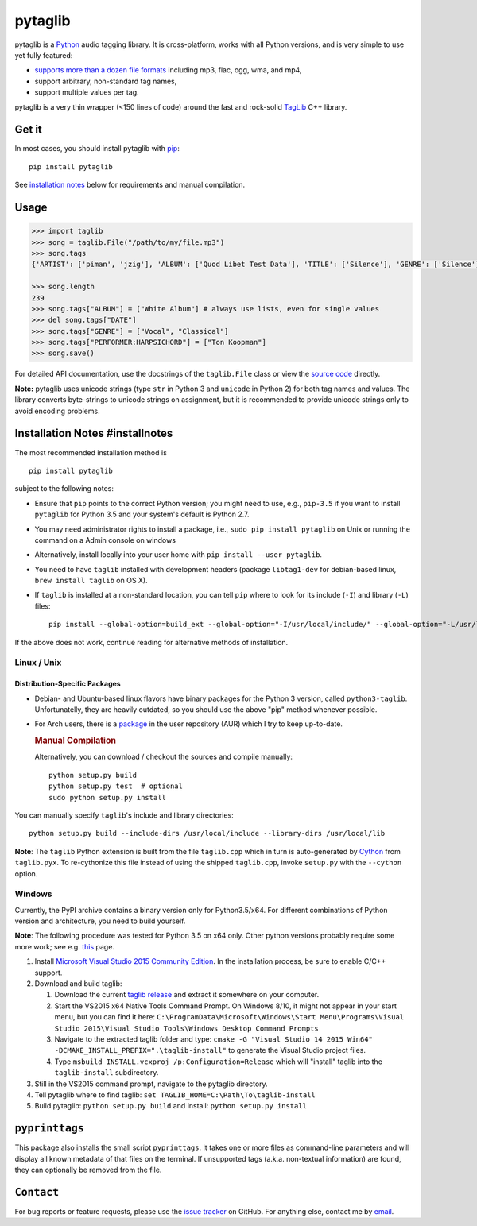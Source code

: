 **pytaglib**
============

|Build Status| |PyPI version|

pytaglib is a `Python <http://www.python.org>`__ audio tagging library.
It is cross-platform, works with all Python versions, and is very simple
to use yet fully featured:

-  `supports more than a dozen file formats <http://taglib.github.io>`__
   including mp3, flac, ogg, wma, and mp4,
-  support arbitrary, non-standard tag names,
-  support multiple values per tag.

pytaglib is a very thin wrapper (<150 lines of code) around the fast and
rock-solid `TagLib <http://taglib.github.io>`__ C++ library.

Get it
------

In most cases, you should install pytaglib with
`pip <https://pip.pypa.io/en/stable/>`__:

::

        pip install pytaglib

See `installation notes <#installnotes>`__ below for requirements and
manual compilation.

Usage
-----

.. code:: python

    >>> import taglib
    >>> song = taglib.File("/path/to/my/file.mp3")
    >>> song.tags
    {'ARTIST': ['piman', 'jzig'], 'ALBUM': ['Quod Libet Test Data'], 'TITLE': ['Silence'], 'GENRE': ['Silence'], 'TRACKNUMBER': ['02/10'], 'DATE': ['2004']}

    >>> song.length
    239
    >>> song.tags["ALBUM"] = ["White Album"] # always use lists, even for single values
    >>> del song.tags["DATE"]
    >>> song.tags["GENRE"] = ["Vocal", "Classical"]
    >>> song.tags["PERFORMER:HARPSICHORD"] = ["Ton Koopman"] 
    >>> song.save()

For detailed API documentation, use the docstrings of the
``taglib.File`` class or view the `source code <src/taglib.pyx>`__
directly.

**Note:** pytaglib uses unicode strings (type ``str`` in Python 3 and
``unicode`` in Python 2) for both tag names and values. The library
converts byte-strings to unicode strings on assignment, but it is
recommended to provide unicode strings only to avoid encoding problems.

Installation Notes #installnotes
--------------------------------

The most recommended installation method is

::

        pip install pytaglib

subject to the following notes:

-  Ensure that ``pip`` points to the correct Python version; you might
   need to use, e.g., ``pip-3.5`` if you want to install ``pytaglib``
   for Python 3.5 and your system's default is Python 2.7.
-  You may need administrator rights to install a package, i.e.,
   ``sudo pip install pytaglib`` on Unix or running the command on a
   Admin console on windows
-  Alternatively, install locally into your user home with
   ``pip install --user pytaglib``.
-  You need to have ``taglib`` installed with development headers
   (package ``libtag1-dev`` for debian-based linux,
   ``brew install taglib`` on OS X).
-  If ``taglib`` is installed at a non-standard location, you can tell
   ``pip`` where to look for its include (``-I``) and library (``-L``)
   files:

   ::

         pip install --global-option=build_ext --global-option="-I/usr/local/include/" --global-option="-L/usr/local/lib" pytaglib

If the above does not work, continue reading for alternative methods of
installation.

Linux / Unix
~~~~~~~~~~~~

Distribution-Specific Packages
^^^^^^^^^^^^^^^^^^^^^^^^^^^^^^

-  Debian- and Ubuntu-based linux flavors have binary packages for the
   Python 3 version, called ``python3-taglib``. Unfortunatelly, they are
   heavily outdated, so you should use the above "pip" method whenever
   possible.
-  For Arch users, there is a
   `package <https://aur.archlinux.org/packages/python-pytaglib/>`__ in
   the user repository (AUR) which I try to keep up-to-date.

   .. rubric:: Manual Compilation

   Alternatively, you can download / checkout the sources and compile
   manually:

   ::

         python setup.py build
         python setup.py test  # optional
         sudo python setup.py install

You can manually specify ``taglib``'s include and library directories:

::

    python setup.py build --include-dirs /usr/local/include --library-dirs /usr/local/lib

**Note**: The ``taglib`` Python extension is built from the file
``taglib.cpp`` which in turn is auto-generated by
`Cython <http://www.cython.org>`__ from ``taglib.pyx``. To re-cythonize
this file instead of using the shipped ``taglib.cpp``, invoke
``setup.py`` with the ``--cython`` option.

Windows
~~~~~~~

Currently, the PyPI archive contains a binary version only for
Python3.5/x64. For different combinations of Python version and
architecture, you need to build yourself.

**Note**: The following procedure was tested for Python 3.5 on x64 only.
Other python versions probably require some more work; see e.g.
`this <https://blog.ionelmc.ro/2014/12/21/compiling-python-extensions-on-windows/>`__
page.

#. Install `Microsoft Visual Studio 2015 Community
   Edition <https://www.visualstudio.com/downloads/download-visual-studio-vs>`__.
   In the installation process, be sure to enable C/C++ support.
#. Download and build taglib:

   #. Download the current `taglib
      release <https://github.com/taglib/taglib/releases>`__ and extract
      it somewhere on your computer.
   #. Start the VS2015 x64 Native Tools Command Prompt. On Windows 8/10,
      it might not appear in your start menu, but you can find it here:
      ``C:\ProgramData\Microsoft\Windows\Start Menu\Programs\Visual Studio 2015\Visual Studio Tools\Windows Desktop Command Prompts``
   #. Navigate to the extracted taglib folder and type:
      ``cmake -G "Visual Studio 14 2015 Win64" -DCMAKE_INSTALL_PREFIX=".\taglib-install"``
      to generate the Visual Studio project files.
   #. Type ``msbuild INSTALL.vcxproj /p:Configuration=Release`` which
      will "install" taglib into the ``taglib-install`` subdirectory.

#. Still in the VS2015 command prompt, navigate to the pytaglib
   directory.
#. Tell pytaglib where to find taglib:
   ``set TAGLIB_HOME=C:\Path\To\taglib-install``
#. Build pytaglib: ``python setup.py build`` and install:
   ``python setup.py install``

``pyprinttags``
---------------

This package also installs the small script ``pyprinttags``. It takes
one or more files as command-line parameters and will display all known
metadata of that files on the terminal. If unsupported tags (a.k.a.
non-textual information) are found, they can optionally be removed from
the file.

``Contact``
-----------

For bug reports or feature requests, please use the `issue
tracker <https://github.com/supermihi/pytaglib/issues>`__ on GitHub. For
anything else, contact me by
`email <mailto:michaelhelmling@posteo.de>`__.

.. |Build Status| image:: https://travis-ci.org/supermihi/pytaglib.svg?branch=master
   :target: https://travis-ci.org/supermihi/pytaglib
.. |PyPI version| image:: https://badge.fury.io/py/pytaglib.svg
   :target: https://badge.fury.io/py/pytaglib


